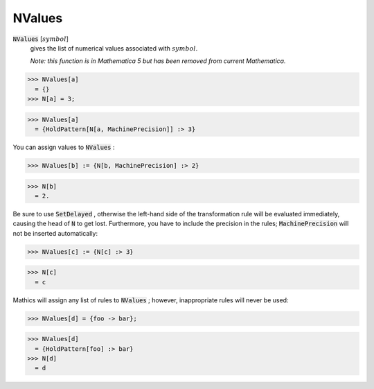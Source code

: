 NValues
=======


:code:`NValues` [:math:`symbol`]
    gives the list of numerical values associated with :math:`symbol`.
    
    *Note: this function is in Mathematica 5 but has been removed from           current Mathematica.*





>>> NValues[a]
  = {}
>>> N[a] = 3;

>>> NValues[a]
  = {HoldPattern[N[a, MachinePrecision]] :> 3}

You can assign values to :code:`NValues` :

>>> NValues[b] := {N[b, MachinePrecision] :> 2}

>>> N[b]
  = 2.

Be sure to use :code:`SetDelayed` , otherwise the left-hand side of the     transformation rule will be evaluated immediately,     causing the head of :code:`N`  to get lost. Furthermore, you have to     include the precision in the rules; :code:`MachinePrecision`      will not be inserted automatically:

>>> NValues[c] := {N[c] :> 3}

>>> N[c]
  = c

Mathics will assign any list of rules to :code:`NValues` ; however,     inappropriate rules will never be used:

>>> NValues[d] = {foo -> bar};

>>> NValues[d]
  = {HoldPattern[foo] :> bar}
>>> N[d]
  = d
